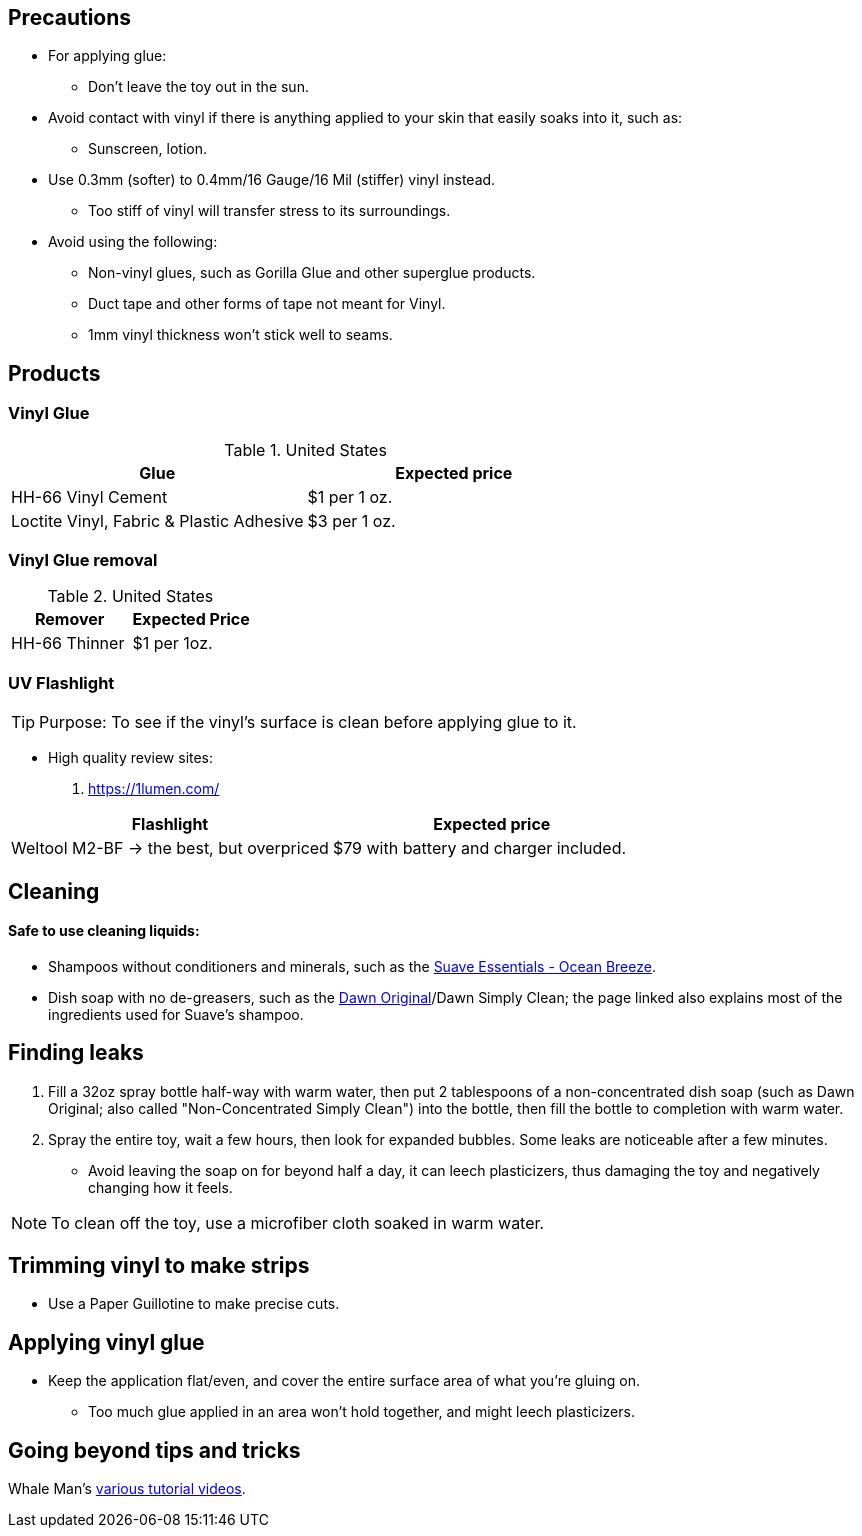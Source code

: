:experimental:
ifdef::env-github[]
:icons:
:tip-caption: :bulb:
:note-caption: :information_source:
:important-caption: :heavy_exclamation_mark:
:caution-caption: :fire:
:warning-caption: :warning:
endif::[]
:imagesdir: imgs/

== Precautions
* For applying glue:
** Don't leave the toy out in the sun.

* Avoid contact with vinyl if there is anything applied to your skin that easily soaks into it, such as:
** Sunscreen, lotion.

* Use 0.3mm (softer) to 0.4mm/16 Gauge/16 Mil (stiffer) vinyl instead.
** Too stiff of vinyl will transfer stress to its surroundings.

* Avoid using the following:
** Non-vinyl glues, such as Gorilla Glue and other superglue products.
** Duct tape and other forms of tape not meant for Vinyl.
** 1mm vinyl thickness won't stick well to seams. 


== Products

=== Vinyl Glue

.United States
|===
|Glue |Expected price

|HH-66 Vinyl Cement | $1 per 1 oz.
|Loctite Vinyl, Fabric & Plastic Adhesive | $3 per 1 oz.
|===

=== Vinyl Glue removal

.United States
|===
|Remover |Expected Price

|HH-66 Thinner | $1 per 1oz.
|===

=== UV Flashlight
TIP: Purpose: To see if the vinyl's surface is clean before applying glue to it.

* High quality review sites:
. https://1lumen.com/

|===
|Flashlight |Expected price

|Weltool M2-BF -> the best, but overpriced | $79 with battery and charger included.
|===




== Cleaning

==== Safe to use cleaning liquids:

* Shampoos without conditioners and minerals, such as the https://smartlabel.unileverusa.com/079400587602-0002-en-US/index.html[Suave Essentials - Ocean Breeze].
* Dish soap with no de-greasers, such as the https://dawn-dish.com/en-us/how-to/what-dawn-is-made-of-ingredients[Dawn Original]/Dawn Simply Clean; the page linked also explains most of the ingredients used for Suave's shampoo.


== Finding leaks
. Fill a 32oz spray bottle half-way with warm water, then put 2 tablespoons of a non-concentrated dish soap (such as Dawn Original; also called "Non-Concentrated Simply Clean") into the bottle, then fill the bottle to completion with warm water.
. Spray the entire toy, wait a few hours, then look for expanded bubbles. Some leaks are noticeable after a few minutes.
** Avoid leaving the soap on for beyond half a day, it can leech plasticizers, thus damaging the toy and negatively changing how it feels.

NOTE: To clean off the toy, use a microfiber cloth soaked in warm water.


== Trimming vinyl to make strips
* Use a Paper Guillotine to make precise cuts.


== Applying vinyl glue
* Keep the application flat/even, and cover the entire surface area of what you're gluing on.
** Too much glue applied in an area won't hold together, and might leech plasticizers.

== Going beyond tips and tricks
Whale Man's https://www.youtube.com/@candycoatedkink[various tutorial videos].
